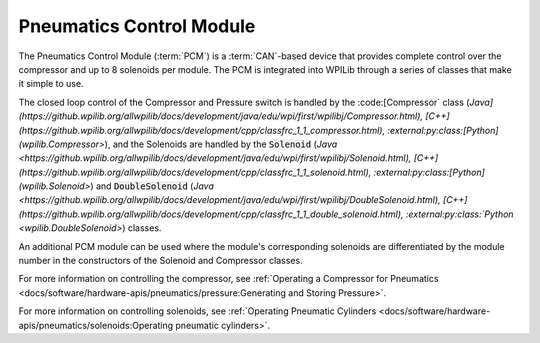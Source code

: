 Pneumatics Control Module
=========================

.. image:: /docs/controls-overviews/images/control-system-hardware/pneumatics-control-module.png
    :alt: The Pneumatics Control Module (PCM)
    :width: 400

The Pneumatics Control Module (:term:`PCM`) is a :term:`CAN`-based device that provides complete control over the compressor and up to 8 solenoids per module. The PCM is integrated into WPILib through a series of classes that make it simple to use.

The closed loop control of the Compressor and Pressure switch is handled by the :code:[Compressor` class (`Java](https://github.wpilib.org/allwpilib/docs/development/java/edu/wpi/first/wpilibj/Compressor.html), [C++](https://github.wpilib.org/allwpilib/docs/development/cpp/classfrc_1_1_compressor.html), :external:py:class:[Python](wpilib.Compressor>`), and the Solenoids are handled by the :code:`Solenoid` (`Java <https://github.wpilib.org/allwpilib/docs/development/java/edu/wpi/first/wpilibj/Solenoid.html), [C++](https://github.wpilib.org/allwpilib/docs/development/cpp/classfrc_1_1_solenoid.html), :external:py:class:[Python](wpilib.Solenoid>`) and :code:`DoubleSolenoid` (`Java <https://github.wpilib.org/allwpilib/docs/development/java/edu/wpi/first/wpilibj/DoubleSolenoid.html), [C++](https://github.wpilib.org/allwpilib/docs/development/cpp/classfrc_1_1_double_solenoid.html), :external:py:class:`Python <wpilib.DoubleSolenoid>`) classes.

An additional PCM module can be used where the module's corresponding solenoids are differentiated by the module number in the constructors of the Solenoid and Compressor classes.

For more information on controlling the compressor, see :ref:`Operating a Compressor for Pneumatics <docs/software/hardware-apis/pneumatics/pressure:Generating and Storing Pressure>`.

For more information on controlling solenoids, see :ref:`Operating Pneumatic Cylinders <docs/software/hardware-apis/pneumatics/solenoids:Operating pneumatic cylinders>`.
